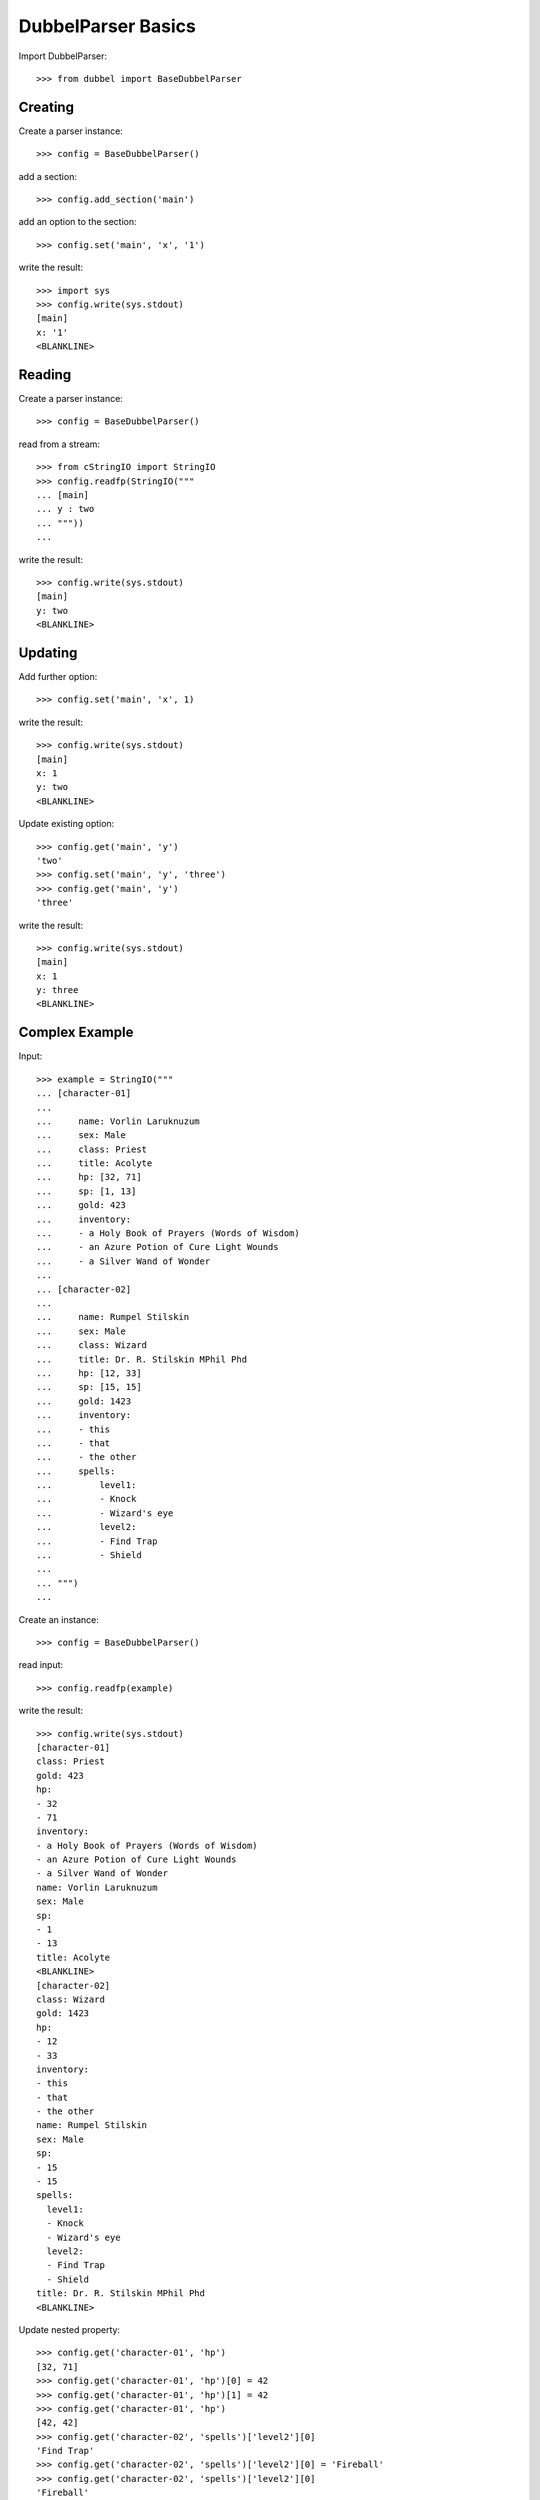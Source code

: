 
DubbelParser Basics
===================

Import DubbelParser::

    >>> from dubbel import BaseDubbelParser

Creating
--------

Create a parser instance::

    >>> config = BaseDubbelParser()

add a section::

    >>> config.add_section('main')

add an option to the section::

    >>> config.set('main', 'x', '1')

write the result::

    >>> import sys
    >>> config.write(sys.stdout)
    [main]
    x: '1'
    <BLANKLINE>

Reading
-------

Create a parser instance::

    >>> config = BaseDubbelParser()

read from a stream::

    >>> from cStringIO import StringIO
    >>> config.readfp(StringIO("""
    ... [main]
    ... y : two
    ... """))
    ...

write the result::

    >>> config.write(sys.stdout)
    [main]
    y: two
    <BLANKLINE>


Updating
--------

Add further option::

    >>> config.set('main', 'x', 1)

write the result::

    >>> config.write(sys.stdout)
    [main]
    x: 1
    y: two
    <BLANKLINE>

Update existing option::

    >>> config.get('main', 'y')
    'two'
    >>> config.set('main', 'y', 'three')
    >>> config.get('main', 'y')
    'three'

write the result::

    >>> config.write(sys.stdout)
    [main]
    x: 1
    y: three
    <BLANKLINE>


Complex Example
---------------

Input::

    >>> example = StringIO("""
    ... [character-01]
    ...
    ...     name: Vorlin Laruknuzum
    ...     sex: Male
    ...     class: Priest
    ...     title: Acolyte
    ...     hp: [32, 71]
    ...     sp: [1, 13]
    ...     gold: 423
    ...     inventory:
    ...     - a Holy Book of Prayers (Words of Wisdom)
    ...     - an Azure Potion of Cure Light Wounds
    ...     - a Silver Wand of Wonder
    ...
    ... [character-02]
    ...
    ...     name: Rumpel Stilskin
    ...     sex: Male
    ...     class: Wizard
    ...     title: Dr. R. Stilskin MPhil Phd
    ...     hp: [12, 33]
    ...     sp: [15, 15]
    ...     gold: 1423
    ...     inventory:
    ...     - this
    ...     - that
    ...     - the other
    ...     spells:
    ...         level1:
    ...         - Knock
    ...         - Wizard's eye
    ...         level2:
    ...         - Find Trap
    ...         - Shield
    ...
    ... """)
    ...

Create an instance::

    >>> config = BaseDubbelParser()

read input::

    >>> config.readfp(example)

write the result::

    >>> config.write(sys.stdout)
    [character-01]
    class: Priest
    gold: 423
    hp:
    - 32
    - 71
    inventory:
    - a Holy Book of Prayers (Words of Wisdom)
    - an Azure Potion of Cure Light Wounds
    - a Silver Wand of Wonder
    name: Vorlin Laruknuzum
    sex: Male
    sp:
    - 1
    - 13
    title: Acolyte
    <BLANKLINE>
    [character-02]
    class: Wizard
    gold: 1423
    hp:
    - 12
    - 33
    inventory:
    - this
    - that
    - the other
    name: Rumpel Stilskin
    sex: Male
    sp:
    - 15
    - 15
    spells:
      level1:
      - Knock
      - Wizard's eye
      level2:
      - Find Trap
      - Shield
    title: Dr. R. Stilskin MPhil Phd
    <BLANKLINE>

Update nested property::

    >>> config.get('character-01', 'hp')
    [32, 71]
    >>> config.get('character-01', 'hp')[0] = 42
    >>> config.get('character-01', 'hp')[1] = 42
    >>> config.get('character-01', 'hp')
    [42, 42]
    >>> config.get('character-02', 'spells')['level2'][0]
    'Find Trap'
    >>> config.get('character-02', 'spells')['level2'][0] = 'Fireball'
    >>> config.get('character-02', 'spells')['level2'][0]
    'Fireball'

write the result::

    >>> config.write(sys.stdout)
    [character-01]
    class: Priest
    gold: 423
    hp:
    - 42
    - 42
    inventory:
    - a Holy Book of Prayers (Words of Wisdom)
    - an Azure Potion of Cure Light Wounds
    - a Silver Wand of Wonder
    name: Vorlin Laruknuzum
    sex: Male
    sp:
    - 1
    - 13
    title: Acolyte
    <BLANKLINE>
    [character-02]
    class: Wizard
    gold: 1423
    hp:
    - 12
    - 33
    inventory:
    - this
    - that
    - the other
    name: Rumpel Stilskin
    sex: Male
    sp:
    - 15
    - 15
    spells:
      level1:
      - Knock
      - Wizard's eye
      level2:
      - Fireball
      - Shield
    title: Dr. R. Stilskin MPhil Phd
    <BLANKLINE>


